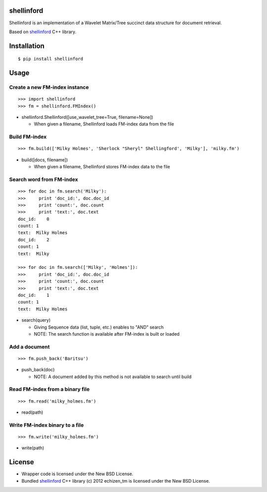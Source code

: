 shellinford
===========

.. image:: https://badge.fury.io/py/shellinford.png
    :target: http://badge.fury.io/py/shellinford
.. image:: https://travis-ci.org/ikegami-yukino/shellinford-python.svg?branch=master
    :target: https://travis-ci.org/ikegami-yukino/shellinford-python
.. image:: https://coveralls.io/repos/ikegami-yukino/shellinford-python/badge.png
    :target: https://coveralls.io/r/ikegami-yukino/shellinford-python


Shellinford is an implementation of a Wavelet Matrix/Tree succinct data structure for document retrieval.

Based on `shellinford`_ C++ library.

.. _shellinford: https://code.google.com/p/shellinford/

Installation
============

::

 $ pip install shellinford


Usage
=====

Create a new FM-index instance
-----------------------------

::

 >>> import shellinford
 >>> fm = shellinford.FMIndex()


- shellinford.Shellinford([use_wavelet_tree=True, filename=None])

  - When given a filename, Shellinford loads FM-index data from the file


Build FM-index
-----------------------------

::

 >>> fm.build(['Milky Holmes', 'Sherlock "Sheryl" Shellingford', 'Milky'], 'milky.fm')

- build([docs, filename])

  - When given a filename, Shellinford stores FM-index data to the file


Search word from FM-index
---------------------------------

::

 >>> for doc in fm.search('Milky'):
 >>>     print 'doc_id:', doc.doc_id
 >>>     print 'count:', doc.count
 >>>     print 'text:', doc.text
 doc_id:    0
 count: 1
 text:  Milky Holmes
 doc_id:    2
 count: 1
 text:  Milky

 >>> for doc in fm.search(['Milky', 'Holmes']):
 >>>     print 'doc_id:', doc.doc_id
 >>>     print 'count:', doc.count
 >>>     print 'text:', doc.text
 doc_id:    1
 count: 1
 text:  Milky Holmes

- search(query)

  - Giving Sequence data (list, tuple, etc.) enables to "AND" search
  - NOTE: The search function is available after FM-index is built or loaded


Add a document
---------------------------------

::

 >>> fm.push_back('Baritsu')

- push_back(doc)

  - NOTE: A document added by this method is not available to search until build


Read FM-index from a binary file
---------------------------------

::

 >>> fm.read('milky_holmes.fm')

- read(path)


Write FM-index binary to a file
---------------------------------

::

 >>> fm.write('milky_holmes.fm')

- write(path)


License
=========
- Wrapper code is licensed under the New BSD License.
- Bundled `shellinford`_ C++ library (c) 2012 echizen_tm is licensed under the New BSD License.

